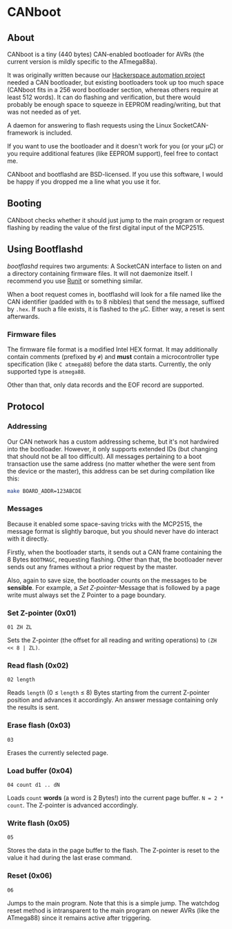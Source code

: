 * CANboot
** About
   CANboot is a tiny (440 bytes) CAN-enabled bootloader for AVRs (the current version is mildly specific to
   the ATmega88a).

   It was originally written because our [[https://entropia.de/Clubbus][Hackerspace automation project]] needed a CAN bootloader, but existing
   bootloaders took up too much space (CANboot fits in a 256 word bootloader section, whereas others require
   at least 512 words). It can do flashing and verification, but there would probably be enough space to
   squeeze in EEPROM reading/writing, but that was not needed as of yet.
   
   A daemon for answering to flash requests using the Linux SocketCAN-framework is included.

   If you want to use the bootloader and it doesn't work for you (or your μC) or you require additional features
   (like EEPROM support), feel free to contact me.

   CANboot and bootflashd are BSD-licensed. If you use this software, I would be happy if you dropped me a line
   what you use it for.

** Booting
   CANboot checks whether it should just jump to the main program or request flashing by reading the value of
   the first digital input of the MCP2515.

** Using Bootflashd
   /bootflashd/ requires two arguments: A SocketCAN interface to listen on and a directory containing firmware files.
   It will not daemonize itself. I recommend you use [[http://smarden.org/runit/][Runit]] or something similar.

    When a boot request comes in, bootflashd will look for a file named like the CAN identifier (padded with =0s= to 8
    nibbles) that send the message, suffixed by =.hex=. If such a file exists, it is flashed to the μC. Either way, a reset
    is sent afterwards.

*** Firmware files
    The firmware file format is a modified Intel HEX format. It may additionally contain comments (prefixed by =#=) and *must*
    contain a microcontroller type specification (like =C atmega88=) before the data starts. Currently, the only supported type
    is =atmega88=.

    Other than that, only data records and the EOF record are supported.

** Protocol
*** Addressing
    Our CAN network has a custom addressing scheme, but it's not hardwired into the bootloader. However, it
    only supports extended IDs (but changing that should not be all too difficult). All messages pertaining
    to a boot transaction use the same address (no matter whether the were sent from the device or the master),
    this address can be set during compilation like this:
    #+BEGIN_SRC sh
    make BOARD_ADDR=123ABCDE
    #+END_SRC

*** Messages
    Because it enabled some space-saving tricks with the MCP2515, the message format is slightly baroque, but you
    should never have do interact with it directly.

    Firstly, when the bootloader starts, it sends out a CAN frame containing the 8 Bytes =BOOTMAGC=, requesting
    flashing. Other than that, the bootloader never sends out any frames without a prior request by the master.

    Also, again to save size, the bootloader counts on the messages to be *sensible*. For example, a /Set Z-pointer/-Message
    that is followed by a page write must always set the Z Pointer to a page boundary.
*** Set Z-pointer (0x01)
    #+BEGIN_EXAMPLE
    01 ZH ZL
    #+END_EXAMPLE

    Sets the Z-pointer (the offset for all reading and writing operations) to =(ZH << 8 | ZL)=.
*** Read flash (0x02)
    #+BEGIN_EXAMPLE
    02 length
    #+END_EXAMPLE

    Reads =length= (0 ≤ =length= ≤ 8) Bytes starting from the current Z-pointer position and
    advances it accordingly. An answer message containing only the results is sent.

*** Erase flash (0x03)
    #+BEGIN_EXAMPLE
    03
    #+END_EXAMPLE
    
    Erases the currently selected page.

*** Load buffer (0x04)
    #+BEGIN_EXAMPLE
    04 count d1 .. dN
    #+END_EXAMPLE

    Loads =count= *words* (a word is 2 Bytes!) into the current page buffer. =N = 2 * count=.
    The Z-pointer is advanced accordingly.

*** Write flash (0x05)
    #+BEGIN_EXAMPLE
    05
    #+END_EXAMPLE
    
    Stores the data in the page buffer to the flash. The Z-pointer is reset to the value it had during
    the last erase command.

*** Reset (0x06)
    #+BEGIN_EXAMPLE
    06
    #+END_EXAMPLE
    
    Jumps to the main program. Note that this is a simple jump. The watchdog reset method is intransparent to
    the main program on newer AVRs (like the ATmega88) since it remains active after triggering.
